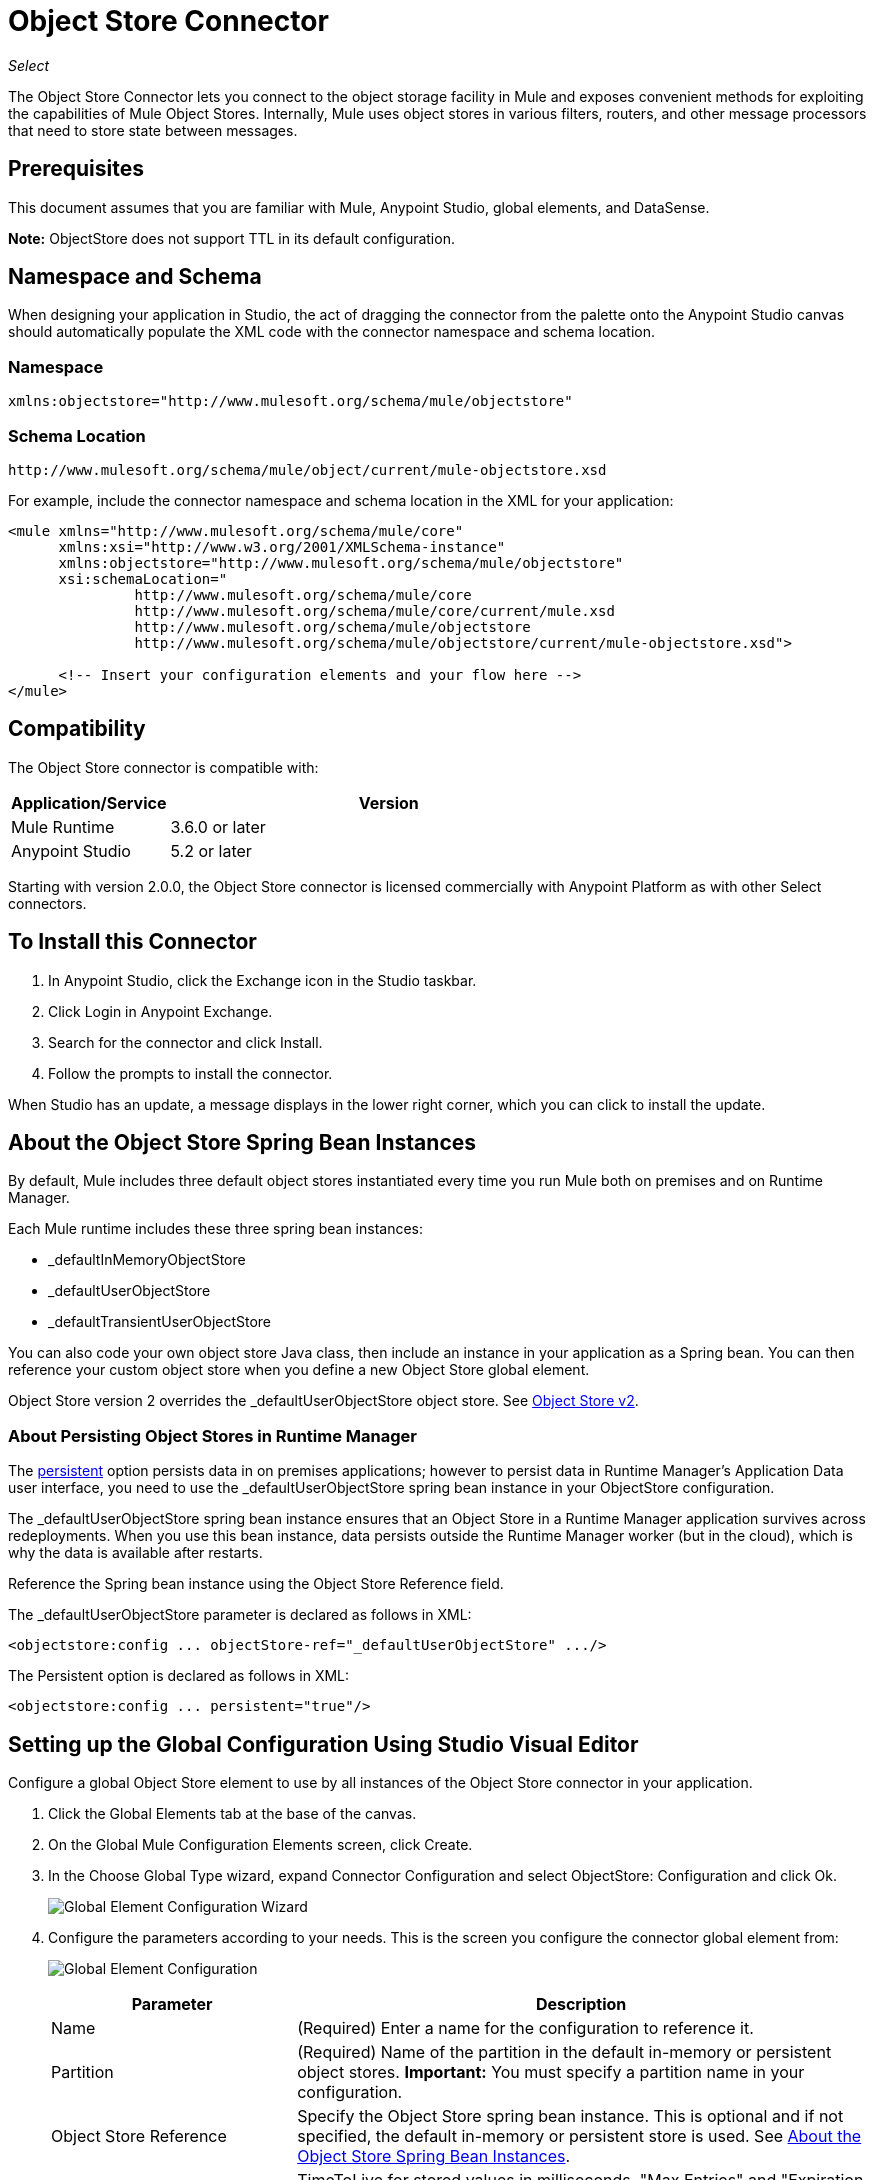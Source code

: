 = Object Store Connector
:keywords: anypoint studio, connector, object store, mule stores
:imagesdir: ./_images

_Select_

The Object Store Connector lets you connect to the object storage facility in Mule and exposes convenient methods for exploiting the capabilities of Mule Object Stores. Internally, Mule uses object stores in various filters, routers, and other message processors that need to store state between messages.

[[prerequisites]]
== Prerequisites

This document assumes that you are familiar with Mule, Anypoint Studio, global elements, and DataSense.

*Note:* ObjectStore does not support TTL in its default configuration.

== Namespace and Schema

When designing your application in Studio, the act of dragging the connector from the palette onto the Anypoint Studio canvas should automatically populate the XML code with the connector namespace and schema location.

[[namespace]]
=== Namespace

[source, xml]
----
xmlns:objectstore="http://www.mulesoft.org/schema/mule/objectstore"
----

[[schema-location]]
=== Schema Location

[source]
----
http://www.mulesoft.org/schema/mule/object/current/mule-objectstore.xsd
----

For example, include the connector namespace and schema location in the XML for your application:

[source, xml, linenums]
----
<mule xmlns="http://www.mulesoft.org/schema/mule/core"
      xmlns:xsi="http://www.w3.org/2001/XMLSchema-instance"
      xmlns:objectstore="http://www.mulesoft.org/schema/mule/objectstore"
      xsi:schemaLocation="
               http://www.mulesoft.org/schema/mule/core
               http://www.mulesoft.org/schema/mule/core/current/mule.xsd
               http://www.mulesoft.org/schema/mule/objectstore
               http://www.mulesoft.org/schema/mule/objectstore/current/mule-objectstore.xsd">
  
      <!-- Insert your configuration elements and your flow here -->
</mule>
----

[[compatibility]]
== Compatibility

The Object Store connector is compatible with:

[%header,cols="20a,80a",width=70%]
|===
|Application/Service |Version
|Mule Runtime |3.6.0 or later
|Anypoint Studio |5.2 or later
|===

Starting with version 2.0.0, the Object Store connector is licensed commercially with Anypoint Platform as with other Select connectors. 


[[install]]
== To Install this Connector

. In Anypoint Studio, click the Exchange icon in the Studio taskbar.
. Click Login in Anypoint Exchange.
. Search for the connector and click Install.
. Follow the prompts to install the connector.

When Studio has an update, a message displays in the lower right corner, which you can click to install the update.

[[springbeans]]
== About the Object Store Spring Bean Instances

By default, Mule includes three default object stores instantiated every time you run Mule both on premises and on Runtime Manager. 

Each Mule runtime includes these three spring bean instances:

* _defaultInMemoryObjectStore
* _defaultUserObjectStore
* _defaultTransientUserObjectStore

You can also code your own object store Java class, then include an instance in your application as a Spring bean. You can then reference your custom object store when you define a new Object Store global element.

Object Store version 2 overrides the _defaultUserObjectStore object store. See https://docs.mulesoft.com/object-store[Object Store v2].

[[persistingdata]]
=== About Persisting Object Stores in Runtime Manager

The xref:persistent[persistent] option persists data in on premises applications; however to persist data in Runtime Manager's Application Data user interface, you need to use the _defaultUserObjectStore spring bean instance in your ObjectStore configuration.

The _defaultUserObjectStore spring bean instance ensures that an Object Store in a Runtime Manager application survives across redeployments. When you use this bean instance, data persists outside the Runtime Manager worker (but in the cloud), which is why the data is available after restarts.

Reference the Spring bean instance using the Object Store Reference field.

The _defaultUserObjectStore parameter is declared as follows in XML:

[source,xml]
----
<objectstore:config ... objectStore-ref="_defaultUserObjectStore" .../>
----

The Persistent option is declared as follows in XML:

[source, xml]
----
<objectstore:config ... persistent="true"/>
----

[[config-global]]
== Setting up the Global Configuration Using Studio Visual Editor

Configure a global Object Store element to use by all instances of the Object Store connector in your application.

. Click the Global Elements tab at the base of the canvas.
. On the Global Mule Configuration Elements screen, click Create.
. In the Choose Global Type wizard, expand Connector Configuration and select ObjectStore: Configuration and click Ok.
+
image:objectstore_config_global_wizard.png["Global Element Configuration Wizard"]
+
. Configure the parameters according to your needs. This is the screen you configure the connector global element from:
+
image:objectstore_config_global.png["Global Element Configuration"]
+
[%header,cols="30a,70a"]
|===
|Parameter|Description
|Name|(Required) Enter a name for the configuration to reference it.
|Partition|(Required) Name of the partition in the default in-memory or persistent object stores.  *Important:* You must specify a partition name in your configuration.
|Object Store Reference|Specify the Object Store spring bean instance. This is optional and if not specified, the default in-memory or persistent store is used. See xref:springbeans[About the Object Store Spring Bean Instances].
|Entry Ttl|TimeToLive for stored values in milliseconds. "Max Entries" and "Expiration Interval" are mandatory for using this param. You must either provide all Entry TTL, Max Entries, and Expiration Interval, or none of them.
|Expiration Interval|Specifies the expiration check interval in milliseconds.
|Max Entries|Specifies the maximum number of entries.
|Persistent|Specified whenever the required store needs to be persistent or not. See xref:persistingdata[About Persisting Object Stores in Runtime Manager].
|===
+
*Note:* In the image above, the placeholder values refer to a configuration file placed in the
`src` folder of your project. See link:/mule-user-guide/v/3.9/configuring-properties[Learn how to configure properties].
+
You can either enter your credentials into the global configuration properties, or reference a configuration file that contains these values. For simpler maintenance and better re-usability of your project, Mule recommends that you use a configuration file. Keeping these values in a separate file is useful if you need to deploy to different environments, such as production, development, and QA, where your access credentials differ. 
. Click OK to save the global connector configurations.

== Setting up the Global Configuration Using XML

Follow these steps to configure the connector in your application:
Create a global Object Store configuration outside and above your flows, using the following global configuration code.

[source,xml]
----
<objectstore:config name="ObjectStore__Configuration" partition="${objectstore.partition.counter}" doc:name="ObjectStore: Configuration"/>
----

[TIP]
When you  manually code the Mule application in Studio's XML editor or another text editor, paste these into the header of your Configuration XML inside the `<mule>` tag as in the example below.

[%header,cols="25a,75a"]
|===
|Name |Description
|name |The identifier of the object store configuration. Other components must reference this configuration via this name.

Studio Field: Name +
Default: none +
Java Type: String +
MIME Type: / +
Encoding: UTF-8
|doc:name |The string displayed in Anypoint Studio.

Studio Field: Name +
Default: none +
Java Type: String +
MIME Type: / +
Encoding: UTF-8
|partition |Unique name of the partition in the default in-memory or persistent object store. Important: You must specify a partition name in your configuration.

Studio Field: Partition +
Default: none +
Java Type: String +
MIME Type: / +
Encoding: UTF-8
|objectStore-ref |Optional. Reference to an object store spring bean instance. Use an instance depending on the context (stand-alone Mule runtime, Mule runtime cluster, or CloudHub cluster). You can also specify one of the default object stores by name `_defaultInMemoryObjectStore`, `_defaultUserObjectStore`, or `_defaultTransientUserObjectStore`. See xref:springbeans[About the Object Store Spring Bean Instances]. Note: You must specify `_defaultUserObjectStore` to get data to display in Runtime Manager's Application Data user interface.

Studio Field: Object Store Reference +
Default: none +
Java Type: String +
MIME Type: none +
Encoding: none
|entryTtl |Time To Live for stored values in milliseconds. If using this parameter, maxEntries, and expirationInterval are mandatory.

Studio Field: Entry Ttl +
Default: none +
Java Type: Int +
MIME Type: / +
Encoding: UTF-8
|expirationInterval |Specifies the expiration check interval in milliseconds.

Studio Field: Expiration Interval +
Default: none +
Java Type: Int +
MIME Type: / +
Encoding: none
|maxEntries |Specifies the maximum number of entries.

Studio Field: Max Entries +
Default: none +
Java Type: Int +
MIME Type: / +
Encoding: none
|[[persistent]]persistent |Specifies if the required store needs to be
persistent or not (this argument is ignored if the
object store is passed by reference using the objectStore-ref attribute,
or if no partition name is defined).
If persistent is `false`, then data may be lost when a
Mule runtime restarts. See xref:persistingdata[About Persisting Object Stores in Runtime Manager].

Studio Field: Persistent (checkbox) +
Default: `false` +
Java Type: boolean +
MIME Type: / +
Encoding: none
|===

The following is an example objectstore configuration that specifies a partition named `customers` within the `defaultUserObjectStore`, and specifying that the object store should be persistent.

[source, xml]
----
<objectstore:config ... partition="customer"  persistent="true"/>
----

If you do not specify a value for the objectstore-ref, the `_defaultUserObjectStore` is used, which is equivalent to this configuration:

[source, xml,linenums]
----
<objectstore:config name="ObjectStore__Configuration" 
objectstore-ref="_defaultUserObjectStore"  persistent="true"/>
----

If you don't want to use one of the default object stores, you can define your own Java bean and reference it instead in the objectstore-ref attribute.

[[upgrading]]
=== Updating from an Older Version

If you’re currently using an older version of the connector, a small popup appears in the bottom right corner of Anypoint Studio with an "Updates Available" message.

. Click the popup and check for available updates. 
. Click the Object Store connector checkbox for the version you require and click Next, following the instructions provided by the user interface. 
. Restart Studio when prompted. 
. After restarting, when creating a flow and using the Object Store connector, if you have several versions of the connector installed, you may be asked which version you would like to use. Choose the version you would like to use.

We recommend that you keep Studio up to date with its latest version. 

[[using-the-connector]]
== Using This Connector

The Object Store connector is an operation-based connector, which means that when you add the connector to your flow, you need to configure a specific operation for the connector to perform. See the entire operation processors list in the link:https://mulesoft.github.io/objectstore-connector[github.io] or click individually on the listed operations below. The connector currently supports the following list of operations, each requiring certain attributes to be set:

* <<Contains Processor>>
* <<Dual Store Processor>>
* <<Remove Processor>>
* <<Retrieve Processor>>
* <<Retrieve All Keys Processor>>
* <<Retrieve and Store Processor>>
* <<Store Processor>>

NOTE: The Dual store operation may be misleading. The function of this operation is to do two writes to the object store, the first with `objectStore.store(key, value)` and the second with the `objectStore.store(value, key)` operation.

[[adding-to-a-flow]]
=== Adding to a Flow

. Create a new *Mule Project* in Anypoint Studio.
. Add a suitable Mule *Inbound Endpoint*, such as the HTTP listener or File endpoint, to begin the flow.
. Drag and drop the *Object Store connector* onto the canvas.
. Click on the connector component to open the *Properties Editor*.
+
image:objectstore_usecase_settings.png[Flow Settings]
+
. Configure the following parameters:
+
[%header%autowidth.spread]
|===
|Field|Description
2+|Basic Settings:
|Display Name|Enter a unique label for the connector in your application.
|Connector Configuration|Connect to a global element linked to this connector. Global elements encapsulate reusable data about the connection to the target resource or service. Select the global Object Store connector element that you just created.
|Operation|Select *Store* from the drop-down menu.
2+|General:
|Key|The identifier of the object to store.
|Value Reference|The object to store.
|===
+
. Save your configurations.

[[example-use-case]]
== Example Use Case

After installing and configuring the Object Store connector, use it in a Mule flow to store and retrieve employee data.

The following Mule App stores employee data containing employee identifier, first name, last name and age in JSON format using the Object Store connector. The Mule app has two HTTP endpoints.

* `/store`:  Used to store employee data
* `/retrieve`: Get employee data for the identifier mentioned.
+
image:user-manual-e8636.png[Store and Retrieve Employee data]

=== Store Employee Data

. Create a new Mule Project in Anypoint Studio.
. Drag a HTTP connector onto the canvas and configure the following parameters: +
image:objectstore-http-props-store.png[objectstore http config props for store endpoint]
+
[%header%autowidth.spread]
|===
|Parameter|Value
|Display Name|HTTP
|Connector Configuration| If no HTTP element has been created yet, click the plus sign to add a new HTTP Listener Configuration and click OK (leave the values to its defaults).
|Path|/store
|===
+
. Next, drag the Object Store connector next to the Transform Message component and configure it according to the steps below:
. Click the plus sign next to the Connector Configuration field to add a new *Object Store Global Element*.
. Configure the global element according to the table below:
+
[%header%autowidth.spread]
|===
|Parameter|Description|Value
|Name|Enter a name for the configuration to reference it.|<Configuration_Name>
|Partition|Name of the partition|`employees`
|===
+
The corresponding XML configuration should be as follows:
+
[source,xml,linenums]
----
<objectstore:config name="ObjectStore__Configuration" 
  partition="employees" doc:name="ObjectStore: Configuration"/>
----
+
. Back in the properties editor of the Object Store connector, configure the remaining parameters:
+
[%header%autowidth.spread]
|===
|Parameter|Value
2+|Basic Settings:
|Display Name|Store employee (or any other name you prefer).
|Connector Configuration|ObjectStore__Configuration (the reference name to the global element you have created).
|Operation| Store
2+|General:
|Key| `#[message.inboundProperties.'http.query.params'.id]`
|Value Reference| #[payload]
|===
+
. Check that your XML looks as follows:
+
[source,xml,linenums]
----
<objectstore:store config-ref="ObjectStore__Configuration" 
  key="#[message.inboundProperties.'http.query.params'.id]" 
  value-ref="#[payload]" 
  doc:name="Store employee"/>
----
+
. Similarly, drag another *Object Store connector* to get all keys from Store.
. Configure the properties editor accordingly to the table below:
+
[%header%autowidth.spread]
|===
|Parameter|Value
2+|Basic Settings:
|Display Name|Get all keys (or any other name you prefer).
|Connector Configuration|ObjectStore__Configuration (the reference name to the global element you have created).
|Operation| All keys
|===
+
. Check that your XML looks as follows:
+
[source,xml,linenums]
----
<objectstore:retrieve-all-keys config-ref="ObjectStore__Configuration" 
  doc:name="Get all keys"/>
----
+
. Add a *Logger* scope after the Object Store connector to print the data that is being passed by the All keys operation in the Mule Console. Configure the Logger according to the table below.
+
[%header%autowidth.spread]
|===
|Parameter|Value
|Display Name|Log Employee IDs (or any other name you prefer)
|Message|Keys : `#[payload]`
|Level|INFO
|===
+
. Add a Set Payload after the logger component. Configure the component according to the table below.
+
[%header%autowidth.spread]
|===
|Parameter|Value
|Display Name|Show Employee IDs (or any other name you prefer)
|Message|Keys : `#[payload]`
|Level|INFO
|===

=== Retrieve Employee Data

. Add another flow to retrieve employee data stored previously.
. Drag a Flow Component below the above flow.
. Drag a HTTP connector onto the canvas and configure the following parameters:
+
image:objectstore-http-props-retrieve.png[objectstore http config props for retrieve endpoint]
+
[%header%autowidth.spread]
|===
|Parameter|Value
|Display Name|HTTP
|Connector Configuration| Use the already available configuration .
|Path|/retrieve
|===
+
. Drag the *Object Store connector* and configure it according to the steps below:
+
[%header%autowidth.spread]
|===
|Parameter|Value
2+|Basic Settings:
|Display Name|Store employee (or any other name you prefer).
|Connector Configuration|ObjectStore__Configuration (the reference name to the global element you have created).
|Operation| Retrieve
2+|General:
|Key| #[message.inboundProperties.'http.query.params'.id]
|===
+
. Check that your XML looks as follows:
+
[source,xml,linenums]
----
<objectstore:retrieve config-ref="ObjectStore__Configuration" key="#[message.inboundProperties.'http.query.params'.id]" doc:name="Retrieve Employee"/>
----
+
. Add a Logger scope after the Object Store connector to print the data that is being retrieved in the previous operation to the Mule Console. Configure the Logger according to the table below.
+
[%header%autowidth.spread]
|===
|Parameter|Value
|Display Name|Log Employee data (or any other name you prefer)
|Message|Keys : `#[payload]`
|Level|INFO
|===
+
. Add a Set Payload after the logger component. Configure the component according to the table below.
+
[%header%autowidth.spread]
|===
|Parameter|Value
|Display Name|Show Employee data (or any other name you prefer)
|Message|Keys : `#[payload]`
|Level|INFO
|===

[[example-code]]
=== Example XML Code

Paste this code into your XML Editor to quickly load the flow for this example use case into your Mule application.

[source,xml,linenums]
----
<?xml version="1.0" encoding="UTF-8"?>

<mule xmlns:objectstore="http://www.mulesoft.org/schema/mule/objectstore"
xmlns:dw="http://www.mulesoft.org/schema/mule/ee/dw"
xmlns:http="http://www.mulesoft.org/schema/mule/http" 
xmlns:tracking="http://www.mulesoft.org/schema/mule/ee/tracking" 
xmlns="http://www.mulesoft.org/schema/mule/core" 
xmlns:doc="http://www.mulesoft.org/schema/mule/documentation"
	xmlns:spring="http://www.springframework.org/schema/beans"
	xmlns:xsi="http://www.w3.org/2001/XMLSchema-instance"
	xsi:schemaLocation="http://www.springframework.org/schema/beans 
	http://www.springframework.org/schema/beans/spring-beans-current.xsd
http://www.mulesoft.org/schema/mule/core http://www.mulesoft.org/schema/mule/core/current/mule.xsd
http://www.mulesoft.org/schema/mule/http http://www.mulesoft.org/schema/mule/http/current/mule-http.xsd
http://www.mulesoft.org/schema/mule/objectstore 
http://www.mulesoft.org/schema/mule/objectstore/current/mule-objectstore.xsd
http://www.mulesoft.org/schema/mule/ee/dw http://www.mulesoft.org/schema/mule/ee/dw/current/dw.xsd
http://www.mulesoft.org/schema/mule/ee/tracking 
http://www.mulesoft.org/schema/mule/ee/tracking/current/mule-tracking-ee.xsd">
    <objectstore:config name="ObjectStore__Configuration" 
    partition="employees" doc:name="ObjectStore: Configuration"/>
    <http:listener-config name="HTTP_Listener_Configuration" host="0.0.0.0" 
    port="8081" doc:name="HTTP Listener Configuration"/>
    <flow name="objectstore-store-employee-flow">
        <http:listener config-ref="HTTP_Listener_Configuration" path="/store" doc:name="HTTP"/>
        <dw:transform-message doc:name="Transform Message">
            <dw:set-payload><![CDATA[%dw 1.0
%output application/json
---
{
		id: inboundProperties.'http.query.params'.id,
		name: inboundProperties.'http.query.params'.name,
		lname: inboundProperties.'http.query.params'.lname,
		age: inboundProperties.'http.query.params'.age
}]]></dw:set-payload>
        </dw:transform-message>
        <objectstore:store config-ref="ObjectStore__Configuration" 
	key="#[message.inboundProperties.'http.query.params'.id]" 
	value-ref="#[payload]" doc:name="Store employee"/>
        <objectstore:retrieve-all-keys config-ref="ObjectStore__Configuration" doc:name="Get all keys"/>
        <logger message="Keys : #[payload]" level="INFO" doc:name="Log Employee Id's"/>
        <set-payload value="Keys : #[payload]" doc:name="Show Employee Id's"/>
    </flow>
    <flow name="objectstore-retrieve-employee-flow">
        <http:listener config-ref="HTTP_Listener_Configuration" path="/retrieve" doc:name="HTTP"/>
        <objectstore:retrieve config-ref="ObjectStore__Configuration" 
	key="#[message.inboundProperties.'http.query.params'.id]" doc:name="Retrieve Employee"/>
        <logger message="Employee: #[payload]" level="INFO" doc:name="Log Employee"/>
        <set-payload value="Employee : #[payload]" doc:name="Show Employee"/>
    </flow>
</mule>
----

[[run]]
== Run Time

. Save and run the project as a Mule Application.
. Open a web browser and enter the below to check the response.
+
To store a employee record enter the URL: +
`+http://localhost:8081/store?id=1&name=David&lname=Malhar&age=10+`.
+
To retrieve a employee record enter the URL: +
`+http://localhost:8081/retrieve?id=1+`
+
The logger displays the employee record in JSON format in the browser.

[NOTE]
* The object store throws an exception when an attempt is made to overwrite an existing key; this is expected behavior. The object store throws an exception when an attempt to read is made using a key that does not exist in the object store; this too is expected behavior.
* This example uses a simple in-memory store; to clear the contents of this store, restart Mule runtime.


== Using the Connector in a Mavenized Mule App

If you are coding a Mavenized Mule application, this XML snippet must be included in your `pom.xml` file.

[source,xml,linenums]
----
<dependency>
  <groupId>org.mule.modules</groupId>
  <artifactId>mule-module-objectstore</artifactId>
  <version>2.1.0</version>
</dependency>
----

Inside the `<version>` tags, put the desired version number, the word `RELEASE` for the latest release, or `SNAPSHOT` for the latest available version. The available versions to date are:

* 2.1.0
* 2.0.1
* 2.0.0
* 1.3.3
* 1.3.2

== Object Store Connector Reference

Generic module for accessing Object Stores.

This can be used with Mule default implementations or one can be passed via ref. It allows you to store, retrieve, and remove objects from the store.

Additional Info:

* Requires Mule Enterprise License
* Does not require an entitlement
* Mule Version: 3.6.0 or higher

== Connector Configuration

`<objectstore:config>`

Configuration Object Store global configuration settings.

[%header%autowidth.spread]
|===
|Attribute |Description
|name |The name of this configuration for later reference.

Type: String +
Default: None +
Required: Yes
|partition |Name of the partition in the default in-memory or persistent object stores (this argument has no meaning if the object store is passed by ref using objectStore-ref).

Type: String +
Default: None +
Required: No
|persistent |Specified whenever the required store needs to be persistent or not (this argument has no meaning if the object store is passed by ref using objectStore-ref or no partition name is defined).

Type: Boolean +
Default: false +
Required: No
|objectStore |Reference to an Object Store bean. This is optional and if it is not specified, the default in-memory or persistent store is used.

Type: ObjectStore<https://docs.oracle.com/javase/8/docs/api/java/io/Serializable.html[Serializable]> +
Default: None +
Required: No
|entryTtl |Time to live for stored values in milliseconds. The maxEntries and expirationInterval attributes are required when using this parameter. Valid values: 0 for never expires, values greater than 0 expire in milliseconds.

Type: Integer +
Default: None +
Required: No
|maxEntries |Specifies the maximum number of entries. The entryTTL and expirationInterval attributes are required when using this parameter.

Type: Integer +
Default: None +
Required: No
|expirationInterval |Specifies the expiration check interval in milliseconds. The entryTTL and maxEntries attributes are required when using this parameter.

Type: Integer +
Default: None +
Required: No
|===

== Contains Processor

`<objectstore:contains>`

Checks whether the object store contains the given key.

XML Sample:

`<objectstore:contains key="MUL0001" config-ref="config-name"/>`

[%header%autowidth.spread]
|===
|Attribute |Description
|config-ref |Specifies which configuration to use.

Type: String +
Default: None +
Required: Yes
|key |The identifier of the object to validate.

Type: String +
Default: None +
Required: Yes
|===

Returns:

[%header%autowidth.spread]
|===
|Java Type |Description
|Boolean
|True if the object store contains the key, or false if it doesn't.
|===

== Dispose Store Processor

`<objectstore:dispose-store>`

Removes a given partition without disposing the entirely Object Store. Whether using a persistent store or not, internally, this operation performs a clear() of the items, so a user should still be able perform other operations. For persistent stores, this operation only deletes the contents of the folder but not the folder itself.

[%header%autowidth.spread]
|===
|Attribute |Description
|config-ref |Specifies with configuration to use.

Type: String +
Default: None +
Required: Yes
|partitionName |The name of the object store.

Type: String +
Default: #[payload] +
Required: No
|===

== Dual Store Processor

<objectstore:dual-store>

Stores a value using key and also stores a key using value. If an exception is thrown rolls back both operations. This allows an option to indicate if key would be overwritten or not.

XML Sample:

`<objectstore:dual-store key="MUL0001" value-ref="#[string:Jason Goldfish]" config-ref="config-name"/>`

[%header%autowidth.spread]
|===
|Attribute |Description
|config-ref |Specifies with configuration to use.

Type: String +
Default: None +
Required: Yes
|key |The identifier of the object to store.

Type: String +
Default: None +
Required: Yes
|value |The object to store. If you want this to be the payload, use `value-ref="#[payload]"`.

Type: https://docs.oracle.com/javase/8/docs/api/java/io/Serializable.html[Serializable] +
Default: None +
Required: Yes
|overwrite |True if you want to overwrite the existing object.

Type: Boolean +
Default: false +
Required: No
|===


== Remove Processor

`<objectstore:remove>`

Remove the object for the respective key. This operation can fail silently based on the value passed in ignoreNotExists.

XML Sample:

`<objectstore:remove key="MUL0001" config-ref="config-name"/>`

[%header%autowidth.spread]
|===
|Attribute |Description
|config-ref |Specifies with configuration to use.

Type: String +
Default: None +
Required: Yes
|key |The identifier of the object to remove.

Type: String +
Default: None +
Required: Yes
|ignoreNotExists |Indicates whether or not the operation ignores NotExistsException from ObjectStore.

Type: Boolean +
Default: false +
Required: No
|===

Returns:

[%header%autowidth.spread]
|===
|Java Type |Description
|https://docs.oracle.com/javase/8/docs/api/java/io/Serializable.html[Serializable]
|The object that was previously stored for the given key. If the key does not exist and ignoreNotExists is true, the operation returns a null object.
|===

== Retrieve Processor

`<objectstore:retrieve>`

Retrieve an object from the object store and make it available in the specified property scope of a Mule Message.

XML Sample:

`<objectstore:retrieve key="MUL0001" defaultValue-ref="#[string:MuleSoft Employee]" config-ref="config-name"/>`

[%header%autowidth.spread]
|===
|Attribute |Description
|config-ref |Specifies with configuration to use.

Type: String +
Default: None +
Required: Yes
|key |The identifier of the object to retrieve.

Type: String +
Default: None +
Required: Yes
|defaultValue |The default value if the key does not exist.

Type: https://docs.oracle.com/javase/8/docs/api/java/io/Serializable.html[Serializable] +
Default: None +
Required: No
|targetProperty |The Mule Message property where the retrieved value is stored.

Type: String +
Default: None +
Required: No
|targetScope |The Mule Message property scope, only used when targetProperty is specified.

Type: <<MulePropertyScope Enum>> +
Default: INVOCATION +
Required: No
|===

Returns:

[%header%autowidth.spread]
|===
|Java Type |Description
|https://docs.oracle.com/javase/8/docs/api/java/io/Serializable.html[Serializable]
|The object associated with the given key. If no object for the given key was found this method throws an ObjectDoesNotExistException.
|===

== Retrieve All Keys Processor

`<objectstore:retrieve-all-keys>`

Returns a list of all the keys in the object store.

IMPORTANT: Not all stores support this method. If the method is not supported, a java.lang.UnsupportedOperationException is thrown.

[%header%autowidth.spread]
|===
|Attribute |Description
|config-ref |Specify which config to use.

Type: String +
Default: None +
Required: Yes
|===

Returns:

[%header%autowidth.spread]
|===
|Java Type |Description
|`List<String>`
|A java.util.List with all the keys in the store.
|===

== Retrieve and Store Processor

`<objectstore:retrieve-and-store>`

Retrieves and stores in the same operation.

[%header%autowidth.spread]
|===
|Attribute |Description
|config-ref |Specifies with configuration to use.

Type: String +
Default: None +
Required: Yes
|key |The identifier of the object to retrieve.

Type: String +
Default: None +
Required: Yes
|defaultValue |The default value if the key does not exist.

Type: https://docs.oracle.com/javase/8/docs/api/java/io/Serializable.html[Serializable] +
Default: None +
Required: No
|storeValue |The object to store. If you want this to be the payload, use `value-ref="#[payload]"`.

Type: https://docs.oracle.com/javase/8/docs/api/java/io/Serializable.html[Serializable] +
Default: None +
Required: Yes
|targetProperty |The Mule Message property where the retrieved value is stored.

Type: String +
Default: None +
Required: No
|targetScope |The Mule Message property scope, only used when targetProperty is specified.

Type: <<MulePropertyScope Enum>> +
Default: INVOCATION +
Required: No
|===

Returns:

[%header%autowidth.spread]
|===
|Java Type |Description
|https://docs.oracle.com/javase/8/docs/api/java/io/Serializable.html[Serializable]
|The object associated with the given key. If no object for the given key was found this method throws an ObjectDoesNotExistException.
|===

== Store Processor

`<objectstore:store>`

Stores an object in the object store. This allows an option to indicate if key would be overwritten or not.

XML Sample:

`<objectstore:store key="MUL0001" value-ref="#[string:Jason Goldie]" config-ref="config-name"/>`

[%header%autowidth.spread]
|===
|Attribute |Description
|config-ref |Specifies with configuration to use.

Type: String +
Default: None +
Required: Yes
|key |The identifier of the object to store.

Type: String +
Default: None +
Required: Yes
|value |The object to store. If you want this to be the payload, use `value-ref="#[payload]"`.

Type: https://docs.oracle.com/javase/8/docs/api/java/io/Serializable.html[Serializable] +
Default: None +
Required: Yes
|overwrite |True if you want to overwrite the existing object.

Type: Boolean +
Default: false +
Required: No
|===

== MulePropertyScope Enum

[source,java,linenums]
----
java.lang.Object
      java.lang.Enum<MulePropertyScope>
            org.mule.modules.objectstore.MulePropertyScope
----

All Implemented Interfaces:

Serializable, Comparable<MulePropertyScope>

[source,java,linenums]
----
public enum MulePropertyScope
extends Enum<MulePropertyScope>
----
Enum for Mule Property Scopes used for improving the user experience in Anypoint Studio.

Enum Constant Summary:

* INBOUND
* INVOCATION
* OUTBOUND
* SESSION

Method Summary:

[%header%autowidth.spread]
|===
|Modifier and Type |Method and Description
|String	|toString() 
|String	|value() 
|static MulePropertyScope |valueOf(String name)

Returns the enum constant of this type with the specified name.

|static MulePropertyScope[]	|values()

Returns an array containing the constants of this enum type, in the order they are declared.
|===

Methods inherited from class java.lang.Enum: clone, compareTo, equals, finalize, getDeclaringClass, hashCode, name, ordinal, valueOf

Methods inherited from class java.lang.Object: getClass, notify, notifyAll, https://docs.oracle.com/javase/7/docs/api/java/lang/Object.html?is-external=true#wait()[wait], 
https://docs.oracle.com/javase/7/docs/api/java/lang/Object.html?is-external=true#wait(long)[wait], 
https://docs.oracle.com/javase/7/docs/api/java/lang/Object.html?is-external=true#wait(long,%20int)[wait]

Enum Constant Detail:

[%header%autowidth.spread]
|===
|Enum |Detail
|INBOUND |`public static final MulePropertyScope INBOUND`
|INVOCATION |`public static final MulePropertyScope INVOCATION`
|OUTBOUND |`public static final MulePropertyScope OUTBOUND`
|SESSION |`public static final MulePropertyScope SESSION`
|===

==== values Method Detail

[source,java]
----
public static MulePropertyScope[] values()
----

Returns an array containing the constants of this enum type, in the order they are declared. This method may be used to iterate over the constants as follows:

[source,java,linenums]
----
for (MulePropertyScope c : MulePropertyScope.values())
    System.out.println(c);
----

Returns:

An array containing the constants of this enum type, in the order they are declared.

==== valueOf Method Detail

[source,java]
----
public static MulePropertyScope valueOf(String name)
----

Returns the enum constant of this type with the specified name. The string must match exactly an identifier used to declare an enum constant in this type. Extraneous whitespace characters are not permitted.

Parameters: name - The name of the enum constant to be returned. +
Returns: The enum constant with the specified name. +
Throws: +
IllegalArgumentException - If this enum type has no constant with the specified. name +
NullPointerException - If the argument is null.

==== value Method Detail

[source,java]
----
public String value()
----

==== toString Method Detail

[source,java]
----
public String toString()
----

Overrides:

[source,java]
----
toString in class Enum<MulePropertyScope>
----


[[see-also]]
== See Also

* link:/release-notes/objectstore-connector-release-notes[Release Notes]
* https://support.mulesoft.com/s/article/ka434000000TQFoAAO/Entries-in-Objectstore-expires-before-configured-entryTTL-value[Entries in Objectstore expires before configured entryTTL value]

